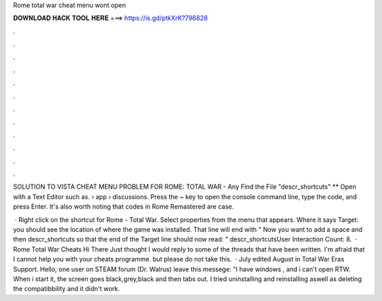 Rome total war cheat menu wont open



𝐃𝐎𝐖𝐍𝐋𝐎𝐀𝐃 𝐇𝐀𝐂𝐊 𝐓𝐎𝐎𝐋 𝐇𝐄𝐑𝐄 ===> https://is.gd/ptkXrK?796828



.



.



.



.



.



.



.



.



.



.



.



.

SOLUTION TO VISTA CHEAT MENU PROBLEM FOR ROME: TOTAL WAR - Any Find the File "descr_shortcuts" ** Open with a Text Editor such as.  › app › discussions. Press the ~ key to open the console command line, type the code, and press Enter. It's also worth noting that codes in Rome Remastered are case.

 · Right click on the shortcut for Rome - Total War. Select properties from the menu that appears. Where it says Target: you should see the location of where the game was installed. That line will end with \" Now you want to add a space and then descr_shortcuts so that the end of the Target line should now read: \" descr_shortcutsUser Interaction Count: 8.  · Rome Total War Cheats Hi There Just thought I would reply to some of the threads that have been written. I'm afraid that I cannot help you with your cheats programme. but please do not take this.  · July edited August in Total War Eras Support. Hello, one user on STEAM forum (Dr. Walrus) leave this messege: "I have windows , and i can't open RTW. When i start it, the screen goes black,grey,black and then tabs out. I tried uninstalling and reinstalling aswell as deleting the compatibbility and it didn't work.
